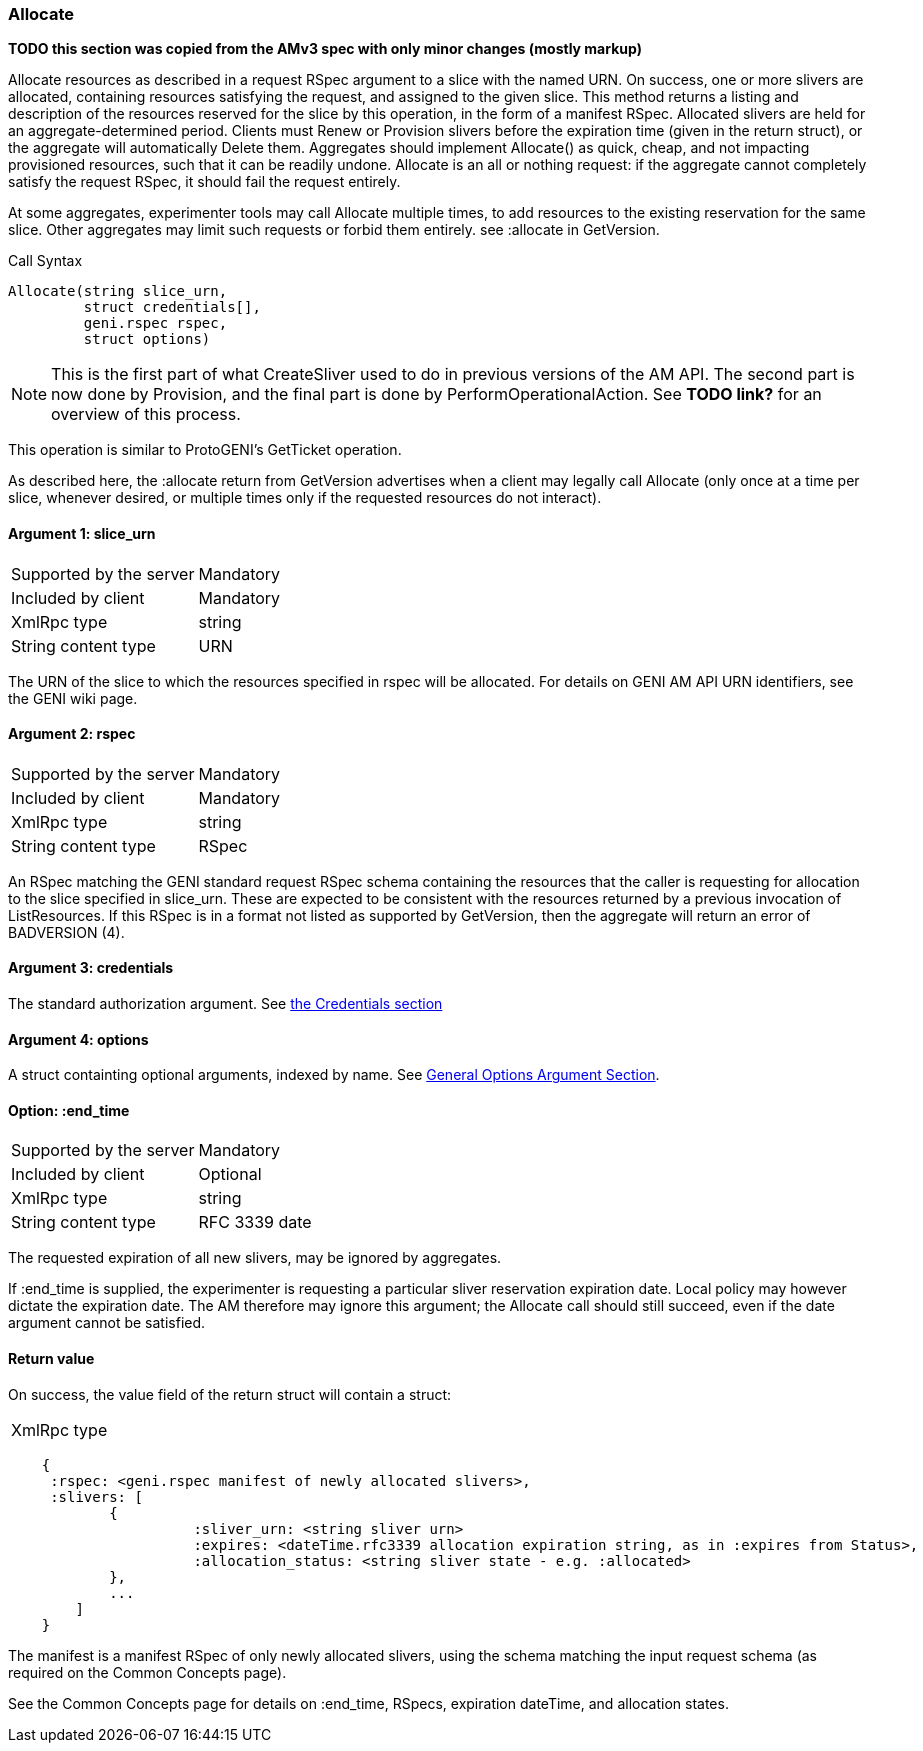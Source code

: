 [[Allocate]]
=== Allocate

*TODO this section was copied from the AMv3 spec with only minor changes (mostly markup)*

Allocate resources as described in a request RSpec argument to a slice with the named URN. On success, one or more slivers are allocated, containing resources satisfying the request, and assigned to the given slice. This method returns a listing and description of the resources reserved for the slice by this operation, in the form of a manifest RSpec. Allocated slivers are held for an aggregate-determined period. Clients must Renew or Provision slivers before the expiration time (given in the return struct), or the aggregate will automatically Delete them. Aggregates should implement Allocate() as quick, cheap, and not impacting provisioned resources, such that it can be readily undone. Allocate is an all or nothing request: if the aggregate cannot completely satisfy the request RSpec, it should fail the request entirely.

At some aggregates, experimenter tools may call Allocate multiple times, to add resources to the existing reservation for the same slice. Other aggregates may limit such requests or forbid them entirely. see +:allocate+ in +GetVersion+.

.Call Syntax
[source]
----------------
Allocate(string slice_urn,
         struct credentials[],
         geni.rspec rspec,
         struct options)
----------------

NOTE: This is the first part of what CreateSliver used to do in previous versions of the AM API. The second part is now done by Provision, and the final part is done by PerformOperationalAction. See *TODO link?* for an overview of this process.

This operation is similar to ProtoGENI's  GetTicket operation.

As described here, the :allocate return from +GetVersion+ advertises when a client may legally call Allocate (only once at a time per slice, whenever desired, or multiple times only if the requested resources do not interact).

==== Argument 1: +slice_urn+

***********************************
[horizontal]
Supported by the server:: Mandatory
Included by client:: Mandatory
XmlRpc type::  +string+
String content type::  URN
***********************************

The URN of the slice to which the resources specified in rspec will be allocated. For details on GENI AM API URN identifiers, see the GENI wiki page.

==== Argument 2: +rspec+

***********************************
[horizontal]
Supported by the server:: Mandatory
Included by client:: Mandatory
XmlRpc type::  +string+
String content type::  RSpec
***********************************

An RSpec matching the  GENI standard request RSpec schema containing the resources that the caller is requesting for allocation to the slice specified in slice_urn. These are expected to be consistent with the resources returned by a previous invocation of ListResources. If this RSpec is in a format not listed as supported by +GetVersion+, then the aggregate will return an error of +BADVERSION (4)+.

==== Argument 3: +credentials+

The standard authorization argument. See <<Credentials, the Credentials section>>

==== Argument 4:  +options+

A struct containting optional arguments, indexed by name. See <<OptionsArgument,General Options Argument Section>>.

==== Option: +:end_time+

***********************************
[horizontal]
Supported by the server:: Mandatory
Included by client:: Optional 
XmlRpc type:: +string+
String content type::  RFC 3339 date
***********************************

The requested expiration of all new slivers, may be ignored by aggregates.

If +:end_time+ is supplied, the experimenter is requesting a particular sliver reservation expiration date. Local policy may however dictate the expiration date. The AM therefore may ignore this argument; the Allocate call should still succeed, even if the date argument cannot be satisfied. 

==== Return value 

On success, the value field of the return struct will contain a struct:
***********************************
[horizontal]
XmlRpc type::
[source]
    {
     :rspec: <geni.rspec manifest of newly allocated slivers>,
     :slivers: [
            {
                      :sliver_urn: <string sliver urn>
                      :expires: <dateTime.rfc3339 allocation expiration string, as in :expires from Status>,
                      :allocation_status: <string sliver state - e.g. :allocated>
            },
            ...
        ]
    }
***********************************

The manifest is a manifest RSpec of only newly allocated slivers, using the schema matching the input request schema (as required on the Common Concepts page).


See the Common Concepts page for details on :end_time, RSpecs, expiration dateTime, and allocation states. 
